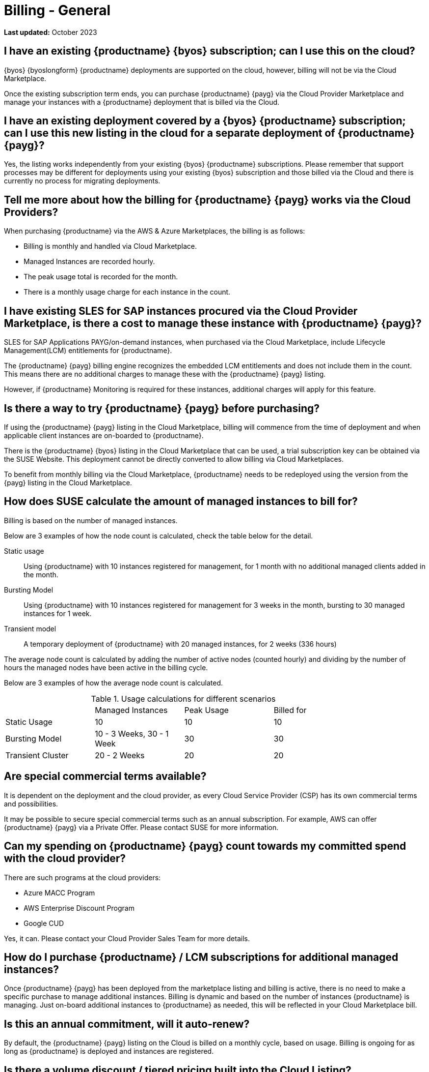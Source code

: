 = Billing - General
:availability: AWS & Azure
:sectnums!:
:lastupdate: October 2023

**Last updated:** {lastupdate}

== I have an existing {productname} {byos} subscription; can I use this on the cloud?

{byos} {byoslongform} {productname} deployments are supported on the cloud, however, billing will not be via the Cloud Marketplace.

Once the existing subscription term ends, you can purchase {productname} {payg} via the Cloud Provider Marketplace and manage your instances with a {productname} deployment that is billed via the Cloud.

== I have an existing deployment covered by a {byos} {productname} subscription; can I use this new listing in the cloud for a separate deployment of {productname} {payg}?

Yes, the listing works independently from your existing {byos} {productname} subscriptions. Please remember that support processes may be different for deployments using your existing {byos} subscription and those billed via the Cloud and there is currently no process for migrating deployments.


== Tell me more about how the billing for {productname} {payg} works via the Cloud Providers?

When purchasing {productname} via the {availability} Marketplaces, the billing is as follows:

* Billing is monthly and handled via Cloud Marketplace.
* Managed Instances are recorded hourly.
* The peak usage total is recorded for the month.
* There is a monthly usage charge for each instance in the count.

== I have existing SLES for SAP instances procured via the Cloud Provider Marketplace, is there a cost to manage these instance with {productname} {payg}?

SLES for SAP Applications PAYG/on-demand instances, when purchased via the Cloud Marketplace, include Lifecycle Management(LCM) entitlements for {productname}.

The {productname} {payg} billing engine recognizes the embedded LCM entitlements and does not include them in the count. This means there are no additional charges to manage these with the {productname} {payg} listing.

However, if {productname} Monitoring is required for these instances, additional charges will apply for this feature.

== Is there a way to try {productname} {payg} before purchasing?

If using the {productname} {payg} listing in the Cloud Marketplace, billing will commence from the time of deployment and when applicable client instances are on-boarded to {productname}.

There is the {productname} {byos} listing in the Cloud Marketplace that can be used, a trial subscription key can be obtained via the SUSE Website. This deployment cannot be directly converted to allow billing via Cloud Marketplaces.

To benefit from monthly billing via the Cloud Marketplace, {productname} needs to be redeployed using the version from the {payg} listing in the Cloud Marketplace.

== How does SUSE calculate the amount of managed instances to bill for?

Billing is based on the number of managed instances.

Below are 3 examples of how the node count is calculated, check the table below for the detail.

Static usage::
Using {productname} with 10 instances registered for management, for 1 month with no additional managed clients added in the month.

Bursting Model::
Using {productname} with 10 instances registered for management for 3 weeks in the month, bursting to 30 managed instances for 1 week.

Transient model::
A temporary deployment of {productname} with 20 managed instances, for 2 weeks (336 hours)

The average node count is calculated by adding the number of active nodes (counted hourly) and dividing by the number of hours the managed nodes have been active in the billing cycle.

Below are 3 examples of how the average node count is calculated.

.Usage calculations for different scenarios
[width="85%",cols="1,^1,^1,^1,options="header",frame="none"]
|===
|  |Managed Instances |Peak Usage |Billed for
|Static Usage |10 |10 |10
|Bursting Model |10 - 3 Weeks, 30 - 1 Week|30 |30
|Transient Cluster |20 - 2 Weeks |20 |20
|===

== Are special commercial terms available?

It is dependent on the deployment and the cloud provider, as every Cloud Service Provider (CSP) has its own commercial terms and possibilities.

It may be possible to secure special commercial terms such as an annual subscription. For example, AWS can offer {productname} {payg} via a Private Offer. Please contact SUSE for more information.

== Can my spending on {productname} {payg} count towards my committed spend with the cloud provider?

There are such programs at the cloud providers:

* Azure MACC Program
* AWS Enterprise Discount Program
* Google CUD

Yes, it can. Please contact your Cloud Provider Sales Team for more details.

== How do I purchase {productname} / LCM subscriptions for additional managed instances?

Once {productname} {payg} has been deployed from the marketplace listing and billing is active, there is no need to make a specific purchase to manage additional instances. Billing is dynamic and based on the number of instances {productname} is managing. Just on-board additional instances to {productname} as needed, this will be reflected in your Cloud Marketplace bill.

== Is this an annual commitment, will it auto-renew?

By default, the {productname} {payg} listing on the Cloud is billed on a monthly cycle, based on usage. Billing is ongoing for as long as {productname} is deployed and instances are registered.

== Is there a volume discount / tiered pricing built into the Cloud Listing?

Currently, there is no volume discount available.

== I no longer require support; how can I end the {productname} {payg} subscription?

If you no longer require support, there are 2 options:

* Unregister all systems from the {productname} Server
* Terminate the {productname} instance.
